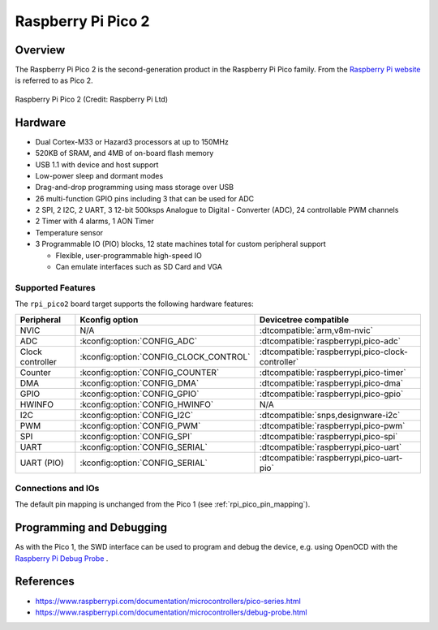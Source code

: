 .. _rpi_pico2:

Raspberry Pi Pico 2
###################

Overview
********

The Raspberry Pi Pico 2 is the second-generation product in the Raspberry Pi
Pico family. From the `Raspberry Pi website <https://www.raspberrypi.com/documentation/microcontrollers/pico-series.html>`_ is referred to as Pico 2.

.. figure:: img/pico-2.webp
   :align: center
   :alt: Raspberry Pi Pico 2

   Raspberry Pi Pico 2 (Credit: Raspberry Pi Ltd)

Hardware
********

- Dual Cortex-M33 or Hazard3 processors at up to 150MHz
- 520KB of SRAM, and 4MB of on-board flash memory
- USB 1.1 with device and host support
- Low-power sleep and dormant modes
- Drag-and-drop programming using mass storage over USB
- 26 multi-function GPIO pins including 3 that can be used for ADC
- 2 SPI, 2 I2C, 2 UART, 3 12-bit 500ksps Analogue to Digital - Converter (ADC), 24 controllable PWM channels
- 2 Timer with 4 alarms, 1 AON Timer
- Temperature sensor
- 3 Programmable IO (PIO) blocks, 12 state machines total for custom peripheral support

  - Flexible, user-programmable high-speed IO
  - Can emulate interfaces such as SD Card and VGA

Supported Features
==================

The ``rpi_pico2`` board target supports the following
hardware features:

.. list-table::
   :header-rows: 1

   * - Peripheral
     - Kconfig option
     - Devicetree compatible
   * - NVIC
     - N/A
     - :dtcompatible:`arm,v8m-nvic`
   * - ADC
     - :kconfig:option:`CONFIG_ADC`
     - :dtcompatible:`raspberrypi,pico-adc`
   * - Clock controller
     - :kconfig:option:`CONFIG_CLOCK_CONTROL`
     - :dtcompatible:`raspberrypi,pico-clock-controller`
   * - Counter
     - :kconfig:option:`CONFIG_COUNTER`
     - :dtcompatible:`raspberrypi,pico-timer`
   * - DMA
     - :kconfig:option:`CONFIG_DMA`
     - :dtcompatible:`raspberrypi,pico-dma`
   * - GPIO
     - :kconfig:option:`CONFIG_GPIO`
     - :dtcompatible:`raspberrypi,pico-gpio`
   * - HWINFO
     - :kconfig:option:`CONFIG_HWINFO`
     - N/A
   * - I2C
     - :kconfig:option:`CONFIG_I2C`
     - :dtcompatible:`snps,designware-i2c`
   * - PWM
     - :kconfig:option:`CONFIG_PWM`
     - :dtcompatible:`raspberrypi,pico-pwm`
   * - SPI
     - :kconfig:option:`CONFIG_SPI`
     - :dtcompatible:`raspberrypi,pico-spi`
   * - UART
     - :kconfig:option:`CONFIG_SERIAL`
     - :dtcompatible:`raspberrypi,pico-uart`
   * - UART (PIO)
     - :kconfig:option:`CONFIG_SERIAL`
     - :dtcompatible:`raspberrypi,pico-uart-pio`

Connections and IOs
===================

The default pin mapping is unchanged from the Pico 1 (see :ref:`rpi_pico_pin_mapping`).

Programming and Debugging
*************************

As with the Pico 1, the SWD interface can be used to program and debug the
device, e.g. using OpenOCD with the `Raspberry Pi Debug Probe <https://www.raspberrypi.com/documentation/microcontrollers/debug-probe.html>`_ .

References
**********

- https://www.raspberrypi.com/documentation/microcontrollers/pico-series.html
- https://www.raspberrypi.com/documentation/microcontrollers/debug-probe.html
